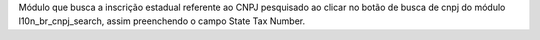Módulo que busca a inscrição estadual referente ao CNPJ pesquisado ao clicar no botão de busca de cnpj do módulo l10n_br_cnpj_search, assim preenchendo o campo State Tax Number.
